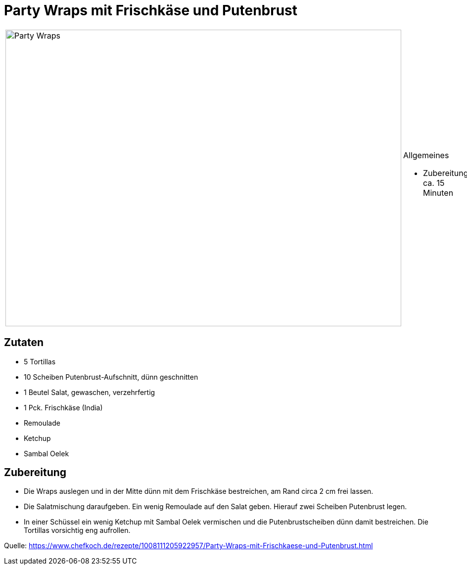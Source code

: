 = Party Wraps mit Frischkäse und Putenbrust

[cols="1,1", frame="none", grid="none"]
|===
a|image::party_wraps.jpg[Party Wraps,width=800,height=600,pdfwidth=80%,align="center"]
a|.Allgemeines
* Zubereitung: ca. 15 Minuten
|===

== Zutaten

* 5 Tortillas
* 10 Scheiben Putenbrust-Aufschnitt, dünn geschnitten
* 1 Beutel Salat, gewaschen, verzehrfertig
* 1 Pck. Frischkäse (India)
* Remoulade
* Ketchup
* Sambal Oelek

== Zubereitung

- Die Wraps auslegen und in der Mitte dünn mit dem Frischkäse
bestreichen, am Rand circa 2 cm frei lassen.
- Die Salatmischung daraufgeben. Ein wenig Remoulade auf den Salat
geben. Hierauf zwei Scheiben Putenbrust legen.
- In einer Schüssel ein wenig Ketchup mit Sambal Oelek vermischen und
die Putenbrustscheiben dünn damit bestreichen. Die Tortillas vorsichtig
eng aufrollen.

Quelle:
https://www.chefkoch.de/rezepte/1008111205922957/Party-Wraps-mit-Frischkaese-und-Putenbrust.html